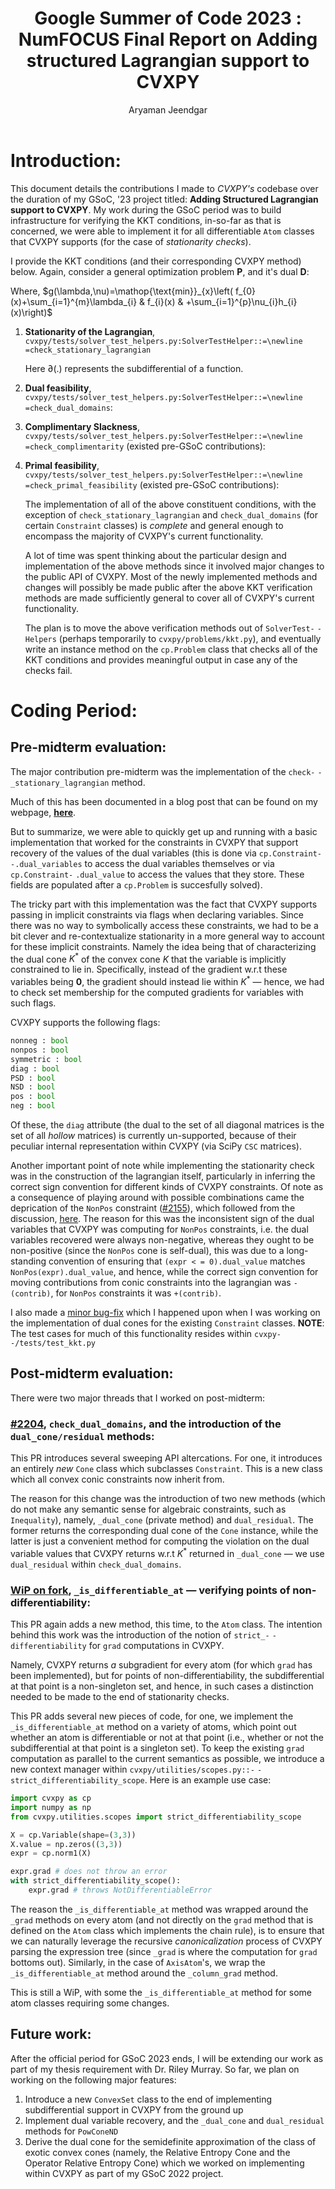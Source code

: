 #+title: Google Summer of Code 2023 : NumFOCUS\newline Final Report on Adding structured Lagrangian support to CVXPY
#+author: Aryaman Jeendgar
#+options: \n: t
#+latex_header: \newtheorem{thm}{Theorem}\usepackage{amsmath}\usepackage{mathtools}
\pagebreak


* Introduction:
This document details the contributions I made to /CVXPY's/ codebase over the duration of my GSoC, '23 project titled: *Adding Structured Lagrangian support to CVXPY*. My work during the GSoC period was to build infrastructure for verifying the KKT conditions, in-so-far as that is concerned, we were able to implement it for all differentiable =Atom= classes that CVXPY supports (for the case of /stationarity checks/).

I provide the KKT conditions (and their corresponding CVXPY method) below.
Again, consider a general optimization problem *P*, and it's dual *D*:
\begin{alignat*}{4}
    &              &\quad & \text{\textbf{P}}\\
    &\mathop{\text{max}}_{x\in \mathcal{D}}&\quad & f_{0}(x)\\
    &\text{subject to}&&f_{i}(x)\leq 0,&\quad& i=1\ldots,m\\
    &                 &&h_{i}(x)=0,    &\quad& i=1,\ldots,p
\end{alignat*}

\begin{alignat*}{3}
    &              &\quad & \text{\textbf{D}}\\
    &\mathop{\text{max}}_{\lambda,\nu}&\quad & g(\lambda,\nu)\\
    &\text{subject to}&\quad & \lambda\geq 0
\end{alignat*}
Where, $g(\lambda,\nu)=\mathop{\text{min}}_{x}\left( f_{0}(x)+\sum_{i=1}^{m}\lambda_{i} & f_{i}(x) & +\sum_{i=1}^{p}\nu_{i}h_{i}(x)\right)$
1. *Stationarity of the Lagrangian*,\newline =cvxpy/tests/solver_test_helpers.py:SolverTestHelper::=\newline =check_stationary_lagrangian=
   \begin{equation}
   \mathbf{0}\in\partial\left( f_{0}(x)+\sum_{i=1}^{m}\lambda_{i} & f_{i}(x) & +\sum_{i=1}^{p}\nu_{i}h_{i}(x)\right)
   \end{equation}
   Here $\partial(.)$ represents the subdifferential of a function.
2. *Dual feasibility*,\newline =cvxpy/tests/solver_test_helpers.py:SolverTestHelper::=\newline =check_dual_domains=:
   \begin{equation}
   \lambda_{i}\geq 0,i=1,2,\ldots,m
   \end{equation}
3. *Complimentary Slackness*,\newline =cvxpy/tests/solver_test_helpers.py:SolverTestHelper::=\newline =check_complimentarity= (existed pre-GSoC contributions):
   \begin{equation}
    \lambda_{i}.f_{i}(x)=0,i=1,2,\ldots,m
   \end{equation}
4. *Primal feasibility*,\newline =cvxpy/tests/solver_test_helpers.py:SolverTestHelper::=\newline =check_primal_feasibility= (existed pre-GSoC contributions):
   \begin{align*}
   f_{i}(x)&\leq 0, i=1,2,\ldots,m\\
   h_{i}(x)&=0, i=1,2,\ldots,p\\
   \end{align*}

   The implementation of all of the above constituent conditions, with the exception of =check_stationary_lagrangian= and =check_dual_domains= (for certain =Constraint= classes) is /complete/ and general enough to encompass the majority of CVXPY's current functionality.

   A lot of time was spent thinking about the particular design and implementation of the above methods since it involved major changes to the public API of CVXPY. Most of the newly implemented methods and changes will possibly be made public after the above KKT verification methods are made sufficiently general to cover all of CVXPY's current functionality.

   The plan is to move the above verification methods out of =SolverTest-= =-Helpers= (perhaps temporarily to =cvxpy/problems/kkt.py=), and eventually write an instance method on the =cp.Problem= class that checks all of the KKT conditions and provides meaningful output in case any of the checks fail.
* Coding Period:
** Pre-midterm evaluation:
The major contribution pre-midterm was the implementation of the =check-= =-_stationary_lagrangian= method.

Much of this has been documented in a blog post that can be found on my webpage, [[https://aryamanjeendgar.github.io/StationarityBeginnings.html][*here*]].

But to summarize, we were able to quickly get up and running with a basic implementation that worked for the constraints in CVXPY that support recovery of the values of the dual variables (this is done via =cp.Constraint-= =-.dual_variables= to access the dual variables themselves or via =cp.Constraint-= =.dual_value= to access the values that they store. These fields are populated after a =cp.Problem= is succesfully solved).

The tricky part with this implementation was the fact that CVXPY supports passing in implicit constraints via flags when declaring variables. Since there was no way to symbolically access these constraints, we had to be a bit clever and re-contextualize stationarity in a more general way to account for these implicit constraints. Namely the idea being that of characterizing the dual cone $K^{* }$ of the convex cone $K$ that the variable is implicitly constrained to lie in. Specifically, instead of the gradient w.r.t these variables being $\boldsymbol{0}$, the gradient should instead lie within $K^{* }$ --- hence, we had to check set membership for the computed gradients for variables with such flags.

CVXPY supports the following flags:
#+begin_src python
nonneg : bool
nonpos : bool
symmetric : bool
diag : bool
PSD : bool
NSD : bool
pos : bool
neg : bool
#+end_src

Of these, the =diag= attribute (the dual to the set of all diagonal matrices is the set of all /hollow/ matrices) is currently un-supported, because of their peculiar internal representation within CVXPY (via SciPy =CSC= matrices).

Another important point of note while implementing the stationarity check was in the construction of the lagrangian itself, particularly in inferring the correct sign convention for different kinds of CVXPY constraints. Of note as a consequence of playing around with possible combinations came the deprication of the =NonPos= constraint ([[https://github.com/cvxpy/cvxpy/pull/2155][#2155]]), which followed from the discussion, [[https://github.com/cvxpy/cvxpy/discussions/2153][_here_]]. The reason for this was the inconsistent sign of the dual variables that CVXPY was computing for =NonPos= constraints, i.e. the dual variables recovered were always non-negative, whereas they ought to be non-positive (since the =NonPos= cone is self-dual), this was due to a long-standing convention of ensuring that =(expr < = 0).dual_value= matches =NonPos(expr).dual_value=, and hence, while the correct sign convention for moving contributions from conic constraints into the lagrangian was =-(contrib)=, for =NonPos= constraints it was =+(contrib)=.

I also made a [[https://github.com/cvxpy/cvxpy/pull/2192][_minor bug-fix_]] which I happened upon when I was working on the implementation of dual cones for the existing =Constraint= classes.
*NOTE*: The test cases for much of this functionality resides within =cvxpy-= =-/tests/test_kkt.py=
** Post-midterm evaluation:
There were two major threads that I worked on post-midterm:
*** [[https://github.com/cvxpy/cvxpy/pull/2204][_#2204_]], =check_dual_domains=, and the introduction of the \newline =dual_cone/residual= methods:
This PR introduces several sweeping API altercations. For one, it introduces an entirely /new/ =Cone= class which subclasses =Constraint=. This is a new class which all convex conic constraints now inherit from.

The reason for this change was the introduction of two new methods (which do not make any semantic sense for algebraic constraints, such as =Inequality=), namely, =_dual_cone= (private method) and =dual_residual=. The former returns the corresponding dual cone of the =Cone= instance, while the latter is just a convenient method for computing the violation on the dual variable values that CVXPY returns w.r.t $K^{* }$ returned in =_dual_cone= --- we use =dual_residual= within =check_dual_domains=.
*** [[https://github.com/aryamanjeendgar/cvxpy/pull/11][_WiP on fork_]], =_is_differentiable_at= --- verifying points of non-differentiability:
This PR again adds a new method, this time, to the =Atom= class. The intention behind this work was the introduction of the notion of =strict_-= =-differentiability= for =grad= computations in CVXPY.

Namely, CVXPY returns /a/ subgradient for every atom (for which =grad= has been implemented), but for points of non-differentiability, the subdifferential at that point is a non-singleton set, and hence, in such cases a distinction needed to be made to the end of stationarity checks.

This PR adds several new pieces of code, for one, we implement the =_is_differentiable_at= method on a variety of atoms, which point out whether an atom is differentiable or not at that point (i.e., whether or not the subdifferential at that point is a singleton set). To keep the existing =grad= computation as parallel to the current semantics as possible, we introduce a new context manager within =cvxpy/utilities/scopes.py::-= =-strict_differentiability_scope=. Here is an example use case:

#+begin_src python
import cvxpy as cp
import numpy as np
from cvxpy.utilities.scopes import strict_differentiability_scope

X = cp.Variable(shape=(3,3))
X.value = np.zeros((3,3))
expr = cp.norm1(X)

expr.grad # does not throw an error
with strict_differentiability_scope():
    expr.grad # throws NotDifferentiableError
#+end_src
The reason the =_is_differentiable_at= method was wrapped around the =_grad= methods on every atom (and not directly on the =grad= method that is defined on the =Atom= class which implements the chain rule), is to ensure that we can naturally leverage the recursive /canonicalization/ process of CVXPY parsing the expression tree (since =_grad= is where the computation for =grad= bottoms out). Similarly, in the case of =AxisAtom='s, we wrap the =_is_differentiable_at= method around the =_column_grad= method.

This is still a WiP, with some the =_is_differentiable_at= method for some atom classes requiring some changes.
** Future work:
After the official period for GSoC 2023 ends, I will be extending our work as part of my thesis requirement with Dr. Riley Murray. So far, we plan on working on the following major features:
1. Introduce a new =ConvexSet= class to the end of implementing subdifferential support in CVXPY from the ground up
2. Implement dual variable recovery, and the =_dual_cone= and =dual_residual= methods for =PowConeND=
3. Derive the dual cone for the semidefinite approximation of the class of exotic convex cones (namely, the Relative Entropy Cone and the Operator Relative Entropy Cone) which we worked on implementing within CVXPY as part of my GSoC 2022 project.
